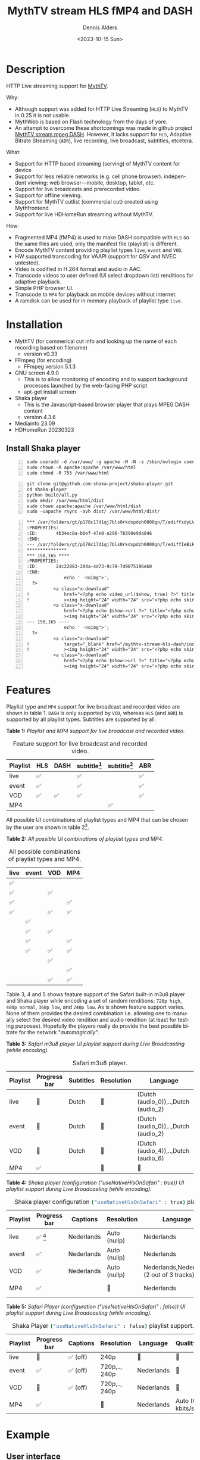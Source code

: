 #+options: ':nil *:t -:t ::t <:t H:3 \n:nil ^:nil arch:headline author:t
#+options: broken-links:nil c:nil creator:nil d:(not "LOGBOOK") date:t e:t
#+options: email:nil f:t inline:t num:t p:nil pri:nil prop:nil stat:t tags:t
#+options: tasks:t tex:t timestamp:t title:t toc:t todo:t |:t
#+title: MythTV stream HLS fMP4 and DASH
#+date: <2023-10-15 Sun>
#+author: Dennis Alders
#+email: (concat "dennis.alders" at-sign "gmail.com")
#+language: en
#+select_tags: export
#+exclude_tags: noexport
#+creator: Emacs 28.2 (Org mode 9.6.10)
#+cite_export:

* Description
:PROPERTIES:
:ID:       465d8cb3-3907-4450-93f9-0d252a18244a
:END:

HTTP Live streaming support for [[https://www.mythtv.org][MythTV]].

Why:
- Although support was added for HTTP Live Streaming (=HLS=) to MythTV in 0.25 it
  is not usable.
- MythWeb is based on Flash technology from the days of yore.
- An attempt to overcome these shortcomings was made in github project [[https://github.com/thecount2a/mythtv-stream-mpeg-dash][MythTV
  stream mpeg DASH]]. However, it lacks support for =HLS=, Adaptive Bitrate
  Streaming (=ABR=), live recording, live broadcast, subtitles, etcetera.

What:
- Support for HTTP based streaming (serving) of MythTV content for device
- Support for less reliable networks (e.g. cell phone browser).
  independent viewing: web browser—mobile, desktop, tablet, etc.
- Support for live broadcasts and prerecorded video.
- Support for offline viewing.
- Support for MythTV cutlist (commercial cut) created using Mythfrontend.
- Support for live HDHomeRun streaming without MythTV.

How:
- Fragmented MP4 (fMP4) is used to make DASH compatible with =HLS= so the same
  files are used, only the manifest file (playlist) is different.
- Encode MythTV content providing playlist types =live=, =event= and =VOD=.
- HW supported transcoding for VAAPI (support for QSV and NVEC untested).
- Video is codified in H.264 format and audio in AAC.
- Transcode videos to user defined (UI select dropdown list) renditions for
  adaptive playback.
- Simple PHP browser UI.
- Transcode to =MP4= for playback on mobile devices without internet.
- A ramdisk can be used for in memory playback of playlist type =live=.

* Installation
:PROPERTIES:
:ID:       e32a386c-b67a-4701-ae52-5c145c18d930
:END:
- MythTV (for commerical cut info and looking up the name of each recording
  based on filename)
  - version v0.33
- FFmpeg (for encoding)
  - FFmpeg version 5.1.3
- GNU screen 4.9.0
  - This is to allow monitoring of encoding and to support
    background processes launched by the web-facing PHP script
  - apt-get install screen
- Shaka player
  - This is the Javascript-based browser player that plays MPEG DASH content
  - version 4.3.6
- Mediainfo 23.09
- HDHomeRun 20230323

** Install Shaka player
:PROPERTIES:
:ID:       1820b442-87b9-4ca9-a764-d91bb97e3a2f
:END:

#+begin_src shell -n
sudo useradd -d /var/www/ -g apache -M -N -s /sbin/nologin usera
sudo chown -R apache:apache /var/www/html
sudo chmod -R 755 /var/www/html
#+end_src


#+begin_src shell -n
git clone git@github.com:shaka-project/shaka-player.git
cd shaka-player
python build/all.py
sudo mkdir /var/www/html/dist
sudo chown apache:apache /var/www/html/dist
sudo -uapache rsync -avh dist/ /var/www/html/dist/
#+end_src

#+begin_src shell -n
*** /var/folders/gt/p178c17d1qj7bls0rkdxpdzh0000gn/T/ediffxdyLVE	2023-11-07 19:35:45.000000000 +0100
:PROPERTIES:
:ID:       4b34ec8a-b0ef-47e0-a296-7b390e9da846
:END:
--- /var/folders/gt/p178c17d1qj7bls0rkdxpdzh0000gn/T/ediffIeBikq	2023-11-07 19:35:47.000000000 +0100
***************
*** 158,165 ****
:PROPERTIES:
:ID:       2dc22883-204a-4d73-9c78-7d9875196eb0
:END:
              echo ' -noimg">';
  ?>
          <a class="x-download"
!             href="<?php echo video_url($show, true) ?>" title="<?php echo t('ASX Stream'); ?>"
!             ><img height="24" width="24" src="<?php echo skin_url ?>/img/play_sm.png" alt="<?php echo t('ASX Stream'); ?>"></a>
          <a class="x-download"
              href="<?php echo $show->url ?>" title="<?php echo t('Direct Download'); ?>"
              ><img height="24" width="24" src="<?php echo skin_url ?>/img/video_sm.png" alt="<?php echo t('Direct Download'); ?>"></a>
--- 158,165 ----
              echo ' -noimg">';
  ?>
          <a class="x-download"
!             target="_blank" href="/mythtv-stream-hls-dash/index.php?filename=<?php echo $show->chanid."_".gmdate('YmdHis', $show->recstartts) ?>" title="<?php echo 'DASH Stream'; ?>"
!             ><img height="24" width="24" src="<?php echo skin_url ?>/img/play_sm.png" alt="<?php echo 'DASH Stream'; ?>"></a>
          <a class="x-download"
              href="<?php echo $show->url ?>" title="<?php echo t('Direct Download'); ?>"
              ><img height="24" width="24" src="<?php echo skin_url ?>/img/video_sm.png" alt="<?php echo t('Direct Download'); ?>"></a>
#+end_src

* Features
:PROPERTIES:
:ID:       b75aeef0-0fd8-4790-91f5-abc7730e1a94
:END:

Playlist type and =MP4= support for live broadcast and recorded video are shown in
table 1. =DASH= is only supported by =VOD=, whereas =HLS= (and =ABR=) is supported by
all playlist types. Subtitles are supported by all.

*Table 1:* /Playlist and MP4 support for live broadcast and recorded video./
#+caption: Feature support for live broadcast and recorded video.
#+label: feature-types
#+attr_latex: :width 350px :options angle=90
| Playlist | HLS | DASH | subtitle[fn:1] | subtitle[fn:2] | ABR |
|----------+-----+------+----------------+----------------+-----|
| live     | ✅  |      | ✅             |                | ✅  |
| event    | ✅  |      | ✅             |                | ✅  |
| VOD      | ✅  | ✅   | ✅             |                | ✅  |
| MP4      |     |      |                | ✅             |     |

All possible UI combinations of playlist types and MP4 that can be chosen by the
user are shown in table 2[fn:3].

*Table 2:* /All possible UI combinations of playlist types and MP4./
#+caption: All possible combinations of playlist types and MP4.
#+label: feature-types
#+attr_latex: :width 350px :options angle=90
| live | event | VOD | MP4 |
|------+-------+-----+-----|
| ✅   |       |     |     |
| ✅   |       | ✅  |     |
| ✅   |       |     | ✅  |
| ✅   |       | ✅  | ✅  |
|      | ✅    |     |     |
|      | ✅    | ✅  |     |
|      | ✅    |     | ✅  |
|      | ✅    | ✅  | ✅  |
|      |       | ✅  |     |
|      |       |     | ✅  |
|      |       | ✅  | ✅  |

Table 3, 4 and 5 shows feature support of the Safari built-in m3u8 player and
Shaka player while encoding a set of random renditions: =720p high=, =480p normal=,
=360p low=, and =240p low=. As is shown feature support varies. None of them
provides the desired combination i.e. allowing one to manually select the
desired video rendition and audio rendition (at least for testing purposes).
Hopefully the players really do provide the best possible bitrate for the
network "/automagically/".

*Table 3:* /Safari m3u8 player UI playlist support during Live Broadcasting (while encoding)./
#+caption: Safari m3u8 player.
#+label: usenativehlsonsafari-true-safari-m3u8e
#+attr_latex: :width 350px :options angle=90
| Playlist | Progress bar | Subtitles | Resolution | Language                             |
|----------+--------------+-----------+------------+--------------------------------------|
| live     | 🔴           | Dutch     | 🔴         | (Dutch (audio_0)),..,Dutch (audio_2) |
| event    | 🔴           | Dutch     | 🔴         | (Dutch (audio_0)),..,Dutch (audio_2) |
| VOD      | 🔴           | Dutch     | 🔴         | (Dutch (audio_4)),..,Dutch (audio_6) |
| MP4      | ✅           |           | 🔴         | 🔴                                   |

*Table 4:* /Shaka player (configuration ("useNativeHlsOnSafari" : true)) UI playlist support during Live Broadcasting (while encoding)./
#+caption: Shaka player configuration src_sh[:exports code]{("useNativeHlsOnSafari" : true)} playlist support.
#+label: usenativehlsonsafari-true-safari-shaka-player
#+attr_latex: :width 350px :options angle=90
| Playlist | Progress bar | Captions   | Resolution   | Language                                   | Quality          |
|----------+--------------+------------+--------------+--------------------------------------------+------------------|
| live     | ✅ [fn:4]    | Nederlands | Auto (nullp) | Nederlands                                 | 🔴               |
| event    | ✅           | Nederlands | Auto (nullp) | Nederlands                                 | 🔴               |
| VOD      | ✅           | Nederlands | Auto (nullp) | Nederlands,Nederlands  (2 out of 3 tracks) | 🔴               |
| MP4      | ✅           |            | 🔴           | Nederlands                                 | Auto (0 kbits/s) |

*Table 5:* /Safari Player (configuration ("useNativeHlsOnSafari" : false)) UI playlist support during Live Broadcasting (while encoding)./
#+caption: Shaka Player src_sh[:exports code]{("useNativeHlsOnSafari" : false)} playlist support.
#+label: usenativehlsonsafari-false-safari-shaka-player
#+attr_latex: :width 350px :options angle=90
| Playlist | Progress bar | Captions  | Resolution    | Language   | Quality          |
|----------+--------------+-----------+---------------+------------+------------------|
| live     | 🔴           | ✅  (off) | 240p          | 🔴         | 🔴               |
| event    | ✅           | ✅  (off) | 720p,.., 240p | Nederlands | 🔴               |
| VOD      | 🔴           | ✅  (off) | 720p,.., 240p | Nederlands | 🔴               |
| MP4      | ✅           |           | 🔴            | Nederlands | Auto (0 kbits/s) |

* Example
:PROPERTIES:
:ID:       9a8352eb-150b-4c83-a0fd-30edde384457
:END:

** User interface
:PROPERTIES:
:ID:       44b7aab1-f15c-4269-9c76-ff103490740d
:END:

Figure 1 shows the user interface of =mythtv-stream-hls-dash= after selecting a
recording in MythWeb.

*Figure 1:* /User interface./
#+CAPTION: User interface
#+ATTR_HTML: :alt User selection :title User selection :align right
#+ATTR_HTML::alt image
#+ATTR_HTML: :width 350px
#+ATTR_LATEX: :width 350px :options angle=90
#+LABEL: user-interface
[[file:screenshots/user-selection.png]]

User interface options:
- Select an available recording from the list box[fn:5].
- Select the =ABR= renditions from the select dropdown list box.
- Select the HW acceleration from the list box.
- Select if the =Cutlist= should be used using the list box[fn:6].
- Select using the checkbox if =Subtitles= should be created.
- Select using the checkboxes if playlist type =live= or =event= should be
  used[fn:7].
- Select using the checkbox if playlist type =VOD= should be used.
- Select using the checkbox if a =MP4= file should be created.
- Press *Encode Video* when you are satisfied with your choices to start
  encoding.

The selections shown in Figure 1 are used in the descriptions below.

** Adaptive Bitrate Streaming
:PROPERTIES:
:ID:       76506860-1bba-4376-b1e1-891f8181d692
:END:

Figure 2 shows the user interface (phone interface) to select the renditions for
Adaptive Bitrate Streaming (ABR). Use Ctrl-Click (Windows), Command-Click
(Apple) to select the renditions.

*Figure 2:* /Adaptive Bitrate UI./
#+CAPTION: Adaptive Bitrate UI
#+ATTR_HTML: :alt Remuxing video :title Remuxing video :align right
#+ATTR_HTML::alt image
#+ATTR_HTML: :width 350px
#+ATTR_LATEX: :width 350px :options angle=90
#+LABEL: adaptive-bitrate-ui
[[file:screenshots/abr.png]]

** Remuxing
:PROPERTIES:
:ID:       23f8752d-7be6-49b5-9137-8f92fd69def2
:END:

Figure 3 shows the user interface while remuxing. The video is remuxed in this
example to an =MP4= container because =Cut Commercials= was selected in Figure 1.

*Figure 3:* /Remuxing UI./
#+CAPTION: Remuxing UI
#+ATTR_HTML: :alt Remuxing video :title Remuxing video :align right
#+ATTR_HTML::alt image
#+ATTR_HTML: :width 350px
#+ATTR_LATEX: :width 350px :options angle=90
#+LABEL: remuxing-video
[[file:screenshots/remuxing-video.png]]

In Figure 3 three buttons are shown below the available recording list box.

The first button =Delete Video Files= basically does what is says[fn:8],

The second status button displays a dynamic message. Figure 3 shows the =Remuxing
Video= percentage.

The third button =Shutdown Lock= can be used to prevent MythTV from shutting down.

** Generating video
:PROPERTIES:
:ID:       95d98a33-0176-4f37-a635-c2f9988422b7
:END:

Figure 4 shows the user interface while encoding the video.

*Figure 4:* /Generating video./
#+CAPTION: Generating video.
#+ATTR_HTML: :alt Generating video :title Generating video :align right
#+ATTR_HTML::alt image
#+ATTR_HTML: :width 350px
#+ATTR_LATEX: :width 350px :options angle=90
#+LABEL: generating-video
[[file:screenshots/encoding-video.png]]

Progress of the encoding is shown on the status button as a percentage and
the time of the video available. When there is about 6 seconds of video
available the player automatically tries to load the video[fn:9].

Next to the =Shutdown Lock= buttons appear dynamically when files become available
on disk. In Figure 4 this is the case for =HLS event= and =HLS VOD=. Select the
button to start streaming the playlist.

Old devices not supporting the Shaka video player of the UI, may still be able
to play media through the buttons provided. The http links can also be used in
your favorite app.

** Status button
:PROPERTIES:
:ID:       5a91dae1-6e17-4c0a-ba7f-566fa21a06c6
:END:

Figure 5 shows what happens in case the status button is selected. This will
trigger a popup message box with a detailed view of the steps involved and the
status thereof.

*Figure 5:* /Status UI./
#+CAPTION: Status UI
#+ATTR_HTML: :alt Status :title Status :align right
#+ATTR_HTML::alt image
#+ATTR_HTML: :width 350px
#+ATTR_LATEX: :width 350px :options angle=90
#+LABEL: status
[[file:screenshots/status-button.png]]

** User interface after encoding
:PROPERTIES:
:ID:       c7963ff4-1ee0-40c5-9d2d-8444518b3743
:END:

Figure 6 shows the interface after encoding is done.

*Figure 6:* /User interface after encoding./
#+CAPTION: User interface
#+ATTR_HTML: :alt User interface :title User Interface :align right
#+ATTR_HTML::alt image
#+LABEL: user-interface
#+ATTR_HTML: :width 350px
#+ATTR_LATEX: :width 350px :options angle=90

[[file:screenshots/encoding-finished.png]]

Two additional buttons appeared in Figure 6 for =Cleanup Video Files=[fn:10] and
=Download MP4=.

Since both playlists =HLS event= and =HLS VOD= basically provide similar user
experience for HLS one may decide to remove the playlist =HLS event= files to
reduce disk space. This is exactly what the =Cleanup Video Files= button does.

The UI also shows a =Download MP4= link as was selected in Figure 1. The latter is
only visible when the encoding has finished and optionally subtitles are mixed
in.

* Generated script
:PROPERTIES:
:ID:       78c95423-4574-4893-b883-6d7f4836b2ca
:END:

After pressing the =Encode Video= in Figure 1 a shell script called =encode.sh=
is generated. For illustration purposes the code for the running example is
shown in separate code blocks below.

** Complete script
:PROPERTIES:
:ID:       1a02094d-b373-4321-9575-7e0ac529b6b9
:END:

blablabla

#+begin_html
  <details>
    <summary>
    Click me
    </summary>

#+begin_src shell -n
cd /var/www/html/hls/10100_20231101212100
/usr/bin/sudo /usr/bin/screen -S 10100_20231101212100_remux -dm /usr/bin/sudo -uapache /usr/bin/bash -c '/usr/bin/echo `date`: remux start > /var/www/html/hls/10100_20231101212100/status.txt;
/usr/bin/sudo -uapache /usr/bin/ffmpeg \
          -y \                                                                                         # Overwrite without asking
          -hwaccel vaapi -vaapi_device /dev/dri/renderD128 -hwaccel_output_format vaapi \              # Use VAAPI Hardware acceleration
          -txt_format text -txt_page 888 \                                                             # extract subtitles from dvb_teletext
          -fix_sub_duration \                                                                          # avoid overlap of subtitles
          -i /mnt/mythtv2/store//10100_20231101212100.ts \                                             # input file recorded with HDHomeRun
          -c copy \                                                                                    # use encoder copy for video and audio
          -c:s mov_text \                                                                              # set subtitle codec to mov_text
          /var/www/html/hls/10100_20231101212100/video.mp4 && \                                        # output file in mp4 format
/usr/bin/echo `date`: remux finish success >> /var/www/html/hls/10100_20231101212100/status.txt || \
/usr/bin/echo `date`: remux finish failed >> /var/www/html/hls/10100_20231101212100/status.txt'
while [ ! "`/usr/bin/cat /var/www/html/hls/10100_20231101212100/status.txt | /usr/bin/grep 'remux finish success'`" ] ; \
do \
    sleep 1; \
done
(while [ ! -f "/var/www/html/hls/10100_20231101212100/master_event.m3u8" ] ;
 do
        /usr/bin/inotifywait -e close_write --include "master_event.m3u8"  /var/www/html/hls/10100_20231101212100;
 done;
    /usr/bin/sudo -uapache /usr/bin/sed -i -E 's/(#EXT-X-VERSION:7)/\1\n#EXT-X-MEDIA:TYPE=SUBTITLES,GROUP-ID="subtitles",NAME="Dutch",DEFAULT=YES,FORCED=NO,AUTOSELECT=YES,URI="sub_0_vtt.m3u8",LANGUAGE="dut"/' /var/www/html/hls/10100_20231101212100/master_event.m3u8;
    /usr/bin/sudo -uapache /usr/bin/sed -i -E 's/(#EXT-X-VERSION:7)/\1\n#EXT-X-START:TIME-OFFSET=0/' /var/www/html/hls/10100_20231101212100/master_event.m3u8;
    /usr/bin/sudo -uapache /usr/bin/sed -i -E 's/(#EXT-X-STREAM.*)/\1,SUBTITLES="subtitles"/'  /var/www/html/hls/10100_20231101212100/master_event.m3u8; /usr/bin/sudo -uapache /usr/bin/sudo sed -r '/(#EXT-X-STREAM-INF:BANDWIDTH=[0-9]+\,CODECS)/{N;d;}' -i /var/www/html/hls/10100_20231101212100/master_event.m3u8;) &
(while [ ! -f "/var/www/html/vod/10100_20231101212100/master_vod.m3u8" ] ;
 do
        /usr/bin/inotifywait -e close_write --include "master_vod.m3u8" /var/www/html/vod/10100_20231101212100;
 done;
    /usr/bin/sudo -uapache /usr/bin/sed -i -E 's/(#EXT-X-VERSION:7)/\1\n#EXT-X-MEDIA:TYPE=SUBTITLES,GROUP-ID="subtitles",NAME="Dutch",DEFAULT=YES,FORCED=NO,AUTOSELECT=YES,URI="sub_0_vtt.m3u8",LANGUAGE="dut"/' /var/www/html/vod/10100_20231101212100/master_vod.m3u8;
    /usr/bin/sudo -uapache /usr/bin/sed -i -E 's/(#EXT-X-VERSION:7)/\1\n#EXT-X-START:TIME-OFFSET=0/' /var/www/html/vod/10100_20231101212100/master_vod.m3u8;
    /usr/bin/sudo -uapache /usr/bin/sed -i -E 's/(#EXT-X-STREAM.*)/\1,SUBTITLES="subtitles"/' /var/www/html/vod/10100_20231101212100/master_vod.m3u8;
    /usr/bin/sudo -uapache /usr/bin/sed -i -E 's/(#EXT-X-MEDIA:TYPE=AUDIO,GROUP-ID="group_A1")/\1,LANGUAGE="dut"/' /var/www/html/vod/10100_20231101212100/master_vod.m3u8;) &
/usr/bin/sudo -uapache /usr/bin/bash -c '/usr/bin/echo `date`: encode start >> /var/www/html/hls/10100_20231101212100/status.txt';
/usr/bin/sudo -uapache /usr/bin/mkdir -p /var/www/html/vod/10100_20231101212100;

/usr/bin/sudo -uapache /usr/bin/mkdir -p /var/www/html/hls/10100_20231101212100;
cd /var/www/html/hls/;
/usr/bin/sudo -uapache /usr/bin/ffmpeg \
    -fix_sub_duration \
    -txt_format text -txt_page 888 \
    -hwaccel vaapi -vaapi_device /dev/dri/renderD128 -hwaccel_output_format vaapi \
     \
     \
    -f concat -async 1 -safe 0 -i /var/www/html/hls/10100_20231101212100/cutlist.txt \
    -progress 10100_20231101212100/progress-log.txt \
    -live_start_index 0 \
    -force_key_frames "expr:gte(t,n_forced*2)" \
    -filter_complex "[0:v]split=3[v1][v2][v3];[v1]scale_vaapi=w=1280:h=720[v1out];[v2]scale_vaapi=w=854:h=480[v2out];[v3]scale_vaapi=w=640:h=360[v3out]" \
    -map [v1out] -c:v:0 \
        h264_vaapi \
        -b:v:0 3200k \
        -maxrate:v:0 3200k \
        -bufsize:v:0 1.5*3200k \
        -crf 23 \
        -preset veryslow \
        -g 48 \
        -keyint_min 48 \
        -sc_threshold 0 \
        -flags +global_header \
    -map [v2out] -c:v:1 \
        h264_vaapi \
        -b:v:1 1600k \
        -maxrate:v:1 1600k \
        -bufsize:v:1 1.5*1600k \
        -crf 23 \
        -preset veryslow \
        -g 48 \
        -keyint_min 48 \
        -sc_threshold 0 \
        -flags +global_header \
    -map [v3out] -c:v:2 \
        h264_vaapi \
        -b:v:2 900k \
        -maxrate:v:2 900k \
        -bufsize:v:2 1.5*900k \
        -crf 23 \
        -preset veryslow \
        -g 48 \
        -keyint_min 48 \
        -sc_threshold 0 \
        -flags +global_header \
 \
    -map a:0 -c:a:0 aac -b:a:0 128k -ac 2 \
        -metadata:s:a:0 language=dut \
 \
    -map 0:s:0? -c:s webvtt \
    -f tee \
        "[select=\'a:0,v:0,v:1,v:2\': \
          f=dash: \
          seg_duration=2: \
          hls_playlist=true: \
          single_file=true: \
          adaptation_sets=\'id=0,streams=a id=1,streams=v\' : \
          media_seg_name=\'stream_vod_$RepresentationID$-$Number%05d$.$ext$\': \
          hls_master_name=master_vod.m3u8]../vod/10100_20231101212100/manifest_vod.mpd| \
         [select=\'v:0,s:0\': \
          strftime=1: \
          hls_flags=+independent_segments+iframes_only: \
          hls_time=2: \
          hls_playlist_type=event: \
          hls_segment_type=fmp4: \
          var_stream_map=\'v:0,s:0,sgroup:subtitle\': \
          hls_segment_filename=\'/dev/null\']../vod/10100_20231101212100/sub_%v.m3u8| \
          [select=\'v:0,a:0\': \
          f=mp4: \
          movflags=+faststart]10100_20231101212100/10100_20231101212100.mp4| \
          [select=\'s:0\']10100_20231101212100/subtitles.vtt| \
          /dev/null| \
          [select=\'a:0,v:0,v:1,v:2\': \
          f=hls: \
          hls_time=2: \
          hls_playlist_type=event: \
          hls_flags=+independent_segments+iframes_only: \
          hls_segment_type=fmp4: \
          var_stream_map=\'a:0,agroup:aac,language:dut,name:aac_0_128k v:0,agroup:aac,name:720p_3200 v:1,agroup:aac,name:480p_1600 v:2,agroup:aac,name:360p_900\': \
          master_pl_name=master_event.m3u8: \
          hls_segment_filename=10100_20231101212100/stream_event_%v_data%02d.m4s]10100_20231101212100/stream_event_%v.m3u8| \
         [select=\'v:0,s:0\': \
          strftime=1: \
          f=hls: \
          hls_flags=+independent_segments+program_date_time: \
          hls_time=2: \
          hls_playlist_type=event: \
          hls_segment_type=fmp4: \
          var_stream_map=\'v:0,s:0,sgroup:subtitle\': \
          hls_segment_filename=\'/dev/null\']10100_20231101212100/sub_%v.m3u8" \
2>>/tmp/ffmpeg-hls-10100_20231101212100.log && \
/usr/bin/sudo -uapache /usr/bin/bash -c '/usr/bin/echo `date`: encode finish success >> /var/www/html/hls/10100_20231101212100/status.txt' || \
/usr/bin/sudo -uapache /usr/bin/bash -c '/usr/bin/echo `date`: encode finish failed >> /var/www/html/hls/10100_20231101212100/status.txt'
while [ ! "`/usr/bin/cat /var/www/html/hls/10100_20231101212100/status.txt | /usr/bin/grep 'encode finish success'`" ] ;
do
    sleep 1;
done
cd /var/www/html/hls/10100_20231101212100;
/usr/bin/sudo -uapache /usr/bin/bash -c '/usr/bin/echo `date`: subtitle_merge start >> /var/www/html/hls/10100_20231101212100/status.txt';
cd /var/www/html/hls/10100_20231101212100;
/usr/bin/sudo -uapache /usr/bin/ffmpeg \
    -i 10100_20231101212100.mp4 \
    -i subtitles.vtt \
    -c:s mov_text -metadata:s:s:0 language=dut -disposition:s:0 default \
    -c:v copy \
    -c:a copy \
    10100_20231101212100.tmp.mp4 \
2>>/tmp/ffmpeg-subtitle-merge-hls-10100_20231101212100.log && \
/usr/bin/sudo -uapache /usr/bin/bash -c '/usr/bin/echo `date`: subtitle_merge success >> /var/www/html/hls/10100_20231101212100/status.txt' || \
/usr/bin/sudo -uapache /usr/bin/bash -c '/usr/bin/echo `date`: subtitle_merge failed >> /var/www/html/hls/10100_20231101212100/status.txt';
/usr/bin/sudo /usr/bin/mv -f 10100_20231101212100.tmp.mp4 10100_20231101212100.mp4
while [ ! "`/usr/bin/cat /var/www/html/hls/10100_20231101212100/status.txt | /usr/bin/grep 'encode finish success'`" ] ;
do
    sleep 1;
done
/usr/bin/sudo /usr/bin/rm /var/www/html/hls/10100_20231101212100/video.mp4
sleep 3 && /usr/bin/sudo /usr/bin/screen -ls 10100_20231101212100_encode  | /usr/bin/grep -E '\s+[0-9]+.' | /usr/bin/awk '{print $1}' - | while read s; do /usr/bin/sudo /usr/bin/screen -XS $s quit; done
#+end_src

  </details>
#+end_html

blablabla

** Remuxing
:PROPERTIES:
:ID:       52296037-93f1-4f02-9bdb-675cf7691b08
:END:

The user in Figure 1 selected =Cut Commercials=. This requires the input video to
be remuxed to a =MP4= container. The code block below shows in detail how this is
done.

An =MP4= container allows FFmpeg to use the =concat demuxer= later in the
script[fn:11].

#+begin_src shell -n
cd /var/www/html/hls/10100_20231101212100
/usr/bin/sudo /usr/bin/screen -S 10100_20231101212100_remux -dm /usr/bin/sudo -uapache /usr/bin/bash -c '/usr/bin/echo `date`: remux start > /var/www/html/hls/10100_20231101212100/status.txt;
/usr/bin/sudo -uapache /usr/bin/ffmpeg \
          -y \                                                                                         # Overwrite without asking
          -hwaccel vaapi -vaapi_device /dev/dri/renderD128 -hwaccel_output_format vaapi \              # Use VAAPI Hardware acceleration
          -txt_format text -txt_page 888 \                                                             # extract subtitles from dvb_teletext
          -fix_sub_duration \                                                                          # avoid overlap of subtitles
          -i /mnt/mythtv2/store//10100_20231101212100.ts \                                             # input file recorded with HDHomeRun
          -c copy \                                                                                    # use encoder copy for video and audio
          -c:s mov_text \                                                                              # set subtitle codec to mov_text
          /var/www/html/hls/10100_20231101212100/video.mp4 && \                                        # output file in mp4 format
/usr/bin/echo `date`: remux finish success >> /var/www/html/hls/10100_20231101212100/status.txt || \
/usr/bin/echo `date`: remux finish failed >> /var/www/html/hls/10100_20231101212100/status.txt'
while [ ! "`/usr/bin/cat /var/www/html/hls/10100_20231101212100/status.txt | /usr/bin/grep 'remux finish success'`" ] ; \
do \
    sleep 1; \
done
#+end_src

** Adapt playlist =master_event.m3u8= file when created for handling subtitles
:PROPERTIES:
:ID:       1c41d2a9-1f1d-4214-8d93-89c63da02a6f
:END:

Adapt the playlist =master_event.m3u8= file for subtitles as soon as the file is
created by FFmpeg some time in the future:

#+begin_src shell +n
(while [ ! -f "/var/www/html/hls/10100_20231101212100/master_event.m3u8" ] ;
 do
        /usr/bin/inotifywait -e close_write --include "master_event.m3u8"  /var/www/html/hls/10100_20231101212100;
 done;
    /usr/bin/sudo -uapache /usr/bin/sed -i -E 's/(#EXT-X-VERSION:7)/\1\n#EXT-X-MEDIA:TYPE=SUBTITLES,GROUP-ID="subtitles",NAME="Dutch",DEFAULT=YES,FORCED=NO,AUTOSELECT=YES,URI="sub_0_vtt.m3u8",LANGUAGE="dut"/' /var/www/html/hls/10100_20231101212100/master_event.m3u8;
    /usr/bin/sudo -uapache /usr/bin/sed -i -E 's/(#EXT-X-VERSION:7)/\1\n#EXT-X-START:TIME-OFFSET=0/' /var/www/html/hls/10100_20231101212100/master_event.m3u8;
    /usr/bin/sudo -uapache /usr/bin/sed -i -E 's/(#EXT-X-STREAM.*)/\1,SUBTITLES="subtitles"/'  /var/www/html/hls/10100_20231101212100/master_event.m3u8; /usr/bin/sudo -uapache /usr/bin/sudo sed -r '/(#EXT-X-STREAM-INF:BANDWIDTH=[0-9]+\,CODECS)/{N;d;}' -i /var/www/html/hls/10100_20231101212100/master_event.m3u8;) &
#+end_src

** Adapt playlist *master_vod.m3u8* file when created for handling subtitles
:PROPERTIES:
:ID:       0be38d35-c457-426f-8812-6ce6483aa593
:END:

Adapt the playlist =master_vod.m3u8= file for subtitles as soon as the file is
created by FFmpeg some time in the future:

Add language information to the =master_vod.m3u8= file as it is created by FFmpeg
some time in the future:

#+begin_src shell +n
(while [ ! -f "/var/www/html/vod/10100_20231101212100/master_vod.m3u8" ] ;
 do
        /usr/bin/inotifywait -e close_write --include "master_vod.m3u8" /var/www/html/vod/10100_20231101212100;
 done;
    /usr/bin/sudo -uapache /usr/bin/sed -i -E 's/(#EXT-X-VERSION:7)/\1\n#EXT-X-MEDIA:TYPE=SUBTITLES,GROUP-ID="subtitles",NAME="Dutch",DEFAULT=YES,FORCED=NO,AUTOSELECT=YES,URI="sub_0_vtt.m3u8",LANGUAGE="dut"/' /var/www/html/vod/10100_20231101212100/master_vod.m3u8;
    /usr/bin/sudo -uapache /usr/bin/sed -i -E 's/(#EXT-X-VERSION:7)/\1\n#EXT-X-START:TIME-OFFSET=0/' /var/www/html/vod/10100_20231101212100/master_vod.m3u8;
    /usr/bin/sudo -uapache /usr/bin/sed -i -E 's/(#EXT-X-STREAM.*)/\1,SUBTITLES="subtitles"/' /var/www/html/vod/10100_20231101212100/master_vod.m3u8;
    /usr/bin/sudo -uapache /usr/bin/sed -i -E 's/(#EXT-X-MEDIA:TYPE=AUDIO,GROUP-ID="group_A1")/\1,LANGUAGE="dut"/' /var/www/html/vod/10100_20231101212100/master_vod.m3u8;) &
#+end_src

** FFmpeg encoding
:PROPERTIES:
:ID:       9dcf9137-45c8-4e0f-93e0-f09ed28ab771
:END:

The major part of the encoding is done in one FFmpeg command utilizing
=filter_complex= and =tee= to the max. This code block starts the actual encoding
and waits until it is finished:

#+begin_src shell +n
/usr/bin/sudo -uapache /usr/bin/mkdir -p /var/www/html/hls/10100_20231101212100;
cd /var/www/html/hls/;
/usr/bin/sudo -uapache /usr/bin/ffmpeg \
    -fix_sub_duration \
    -txt_format text -txt_page 888 \
    -hwaccel vaapi -vaapi_device /dev/dri/renderD128 -hwaccel_output_format vaapi \
     \
     \
    -f concat -async 1 -safe 0 -i /var/www/html/hls/10100_20231101212100/cutlist.txt \  # Use cutlist
    -progress 10100_20231101212100/progress-log.txt \                                   # Track progress of encoding
    -live_start_index 0 \                                                               # Segment index to start live streams at
    -force_key_frames "expr:gte(t,n_forced*2)" \                                        # Fixed key frame interval is needed to avoid variable segment duration.
    -filter_complex "[0:v]split=3[v1][v2][v3];[v1]scale_vaapi=w=1280:h=720[v1out];[v2]scale_vaapi=w=854:h=480[v2out];[v3]scale_vaapi=w=640:h=360[v3out]" \ # Resize A Video To Multiple Resolutions
    -map [v1out] -c:v:0 \                                                               # Rendition 1
        h264_vaapi \                                                                    # Use H264 VAAPI (Video Acceleration API) hardware acceleration
        -b:v:0 3200k \                                                                  # Transcode Video 1 to a user selected bitrate
        -maxrate:v:0 3200k \                                                            # Maximum bitrate
        -bufsize:v:0 1.5*3200k \                                                        # Buffer size
        -crf 23 \                                                                       #
        -preset veryslow \                                                              #
        -g 48 \                                                                         # Set key frame placement
        -keyint_min 48 \                                                                # Set minimum interval between IDR-frame
        -sc_threshold 0 \                                                               # Sets the threshold for the scene change detection.
        -flags +global_header \                                                         # Set global header in the bitstream.
    -map [v2out] -c:v:1 \                                                               # Rendition 2
        h264_vaapi \                                                                    # Use H264 VAAPI (Video Acceleration API) hardware acceleration
        -b:v:1 1600k \                                                                  # Transcode Video 2 to a derived lower resolution based on a user selected bitrate
        -maxrate:v:1 1600k \                                                            # Maximum bitrate
        -bufsize:v:1 1.5*1600k \                                                        # Buffer size
        -crf 23 \
        -preset veryslow \
        -g 48 \
        -keyint_min 48 \
        -sc_threshold 0 \
        -flags +global_header \
    -map [v3out] -c:v:2 \
        h264_vaapi \
        -b:v:2 900k \
        -maxrate:v:2 900k \
        -bufsize:v:2 1.5*900k \
        -crf 23 \
        -preset veryslow \
        -g 48 \
        -keyint_min 48 \
        -sc_threshold 0 \
        -flags +global_header \
 \
    -map a:0 -c:a:0 aac -b:a:0 128k -ac 2 \
        -metadata:s:a:0 language=dut \
 \
    -map 0:s:0? -c:s webvtt \
    -f tee \
        "[select=\'a:0,v:0,v:1,v:2\': \
          f=dash: \
          seg_duration=2: \
          hls_playlist=true: \
          single_file=true: \
          adaptation_sets=\'id=0,streams=a id=1,streams=v\' : \
          media_seg_name=\'stream_vod_$RepresentationID$-$Number%05d$.$ext$\': \
          hls_master_name=master_vod.m3u8]../vod/10100_20231101212100/manifest_vod.mpd| \
         [select=\'v:0,s:0\': \
          strftime=1: \
          hls_flags=+independent_segments+iframes_only: \
          hls_time=2: \
          hls_playlist_type=event: \
          hls_segment_type=fmp4: \
          var_stream_map=\'v:0,s:0,sgroup:subtitle\': \
          hls_segment_filename=\'/dev/null\']../vod/10100_20231101212100/sub_%v.m3u8| \
          [select=\'v:0,a:0\': \
          f=mp4: \
          movflags=+faststart]10100_20231101212100/10100_20231101212100.mp4| \
          [select=\'s:0\']10100_20231101212100/subtitles.vtt| \
          /dev/null| \
          [select=\'a:0,v:0,v:1,v:2\': \
          f=hls: \
          hls_time=2: \
          hls_playlist_type=event: \
          hls_flags=+independent_segments+iframes_only: \
          hls_segment_type=fmp4: \
          var_stream_map=\'a:0,agroup:aac,language:dut,name:aac_0_128k v:0,agroup:aac,name:720p_3200 v:1,agroup:aac,name:480p_1600 v:2,agroup:aac,name:360p_900\': \
          master_pl_name=master_event.m3u8: \
          hls_segment_filename=10100_20231101212100/stream_event_%v_data%02d.m4s]10100_20231101212100/stream_event_%v.m3u8| \
         [select=\'v:0,s:0\': \
          strftime=1: \
          f=hls: \
          hls_flags=+independent_segments+program_date_time: \
          hls_time=2: \
          hls_playlist_type=event: \
          hls_segment_type=fmp4: \
          var_stream_map=\'v:0,s:0,sgroup:subtitle\': \
          hls_segment_filename=\'/dev/null\']10100_20231101212100/sub_%v.m3u8" \
2>>/tmp/ffmpeg-hls-10100_20231101212100.log && \
/usr/bin/sudo -uapache /usr/bin/bash -c '/usr/bin/echo `date`: encode finish success >> /var/www/html/hls/10100_20231101212100/status.txt' || \
/usr/bin/sudo -uapache /usr/bin/bash -c '/usr/bin/echo `date`: encode finish failed >> /var/www/html/hls/10100_20231101212100/status.txt'
while [ ! "`/usr/bin/cat /var/www/html/hls/10100_20231101212100/status.txt | /usr/bin/grep 'encode finish success'`" ] ;
do
    sleep 1;
done
#+end_src

** Postprocessing mix subtitles in MP4
:PROPERTIES:
:ID:       ef3d7f31-cd1e-4d3f-9a8a-742da904620b
:END:

#+begin_src shell +n
cd /var/www/html/hls/10100_20231101212100;
/usr/bin/sudo -uapache /usr/bin/bash -c '/usr/bin/echo `date`: subtitle_merge start >> /var/www/html/hls/10100_20231101212100/status.txt';
cd /var/www/html/hls/10100_20231101212100;
/usr/bin/sudo -uapache /usr/bin/ffmpeg \
    -i 10100_20231101212100.mp4 \
    -i subtitles.vtt \
    -c:s mov_text -metadata:s:s:0 language=dut -disposition:s:0 default \
    -c:v copy \
    -c:a copy \
    10100_20231101212100.tmp.mp4 \
2>>/tmp/ffmpeg-subtitle-merge-hls-10100_20231101212100.log && \
/usr/bin/sudo -uapache /usr/bin/bash -c '/usr/bin/echo `date`: subtitle_merge success >> /var/www/html/hls/10100_20231101212100/status.txt' || \
/usr/bin/sudo -uapache /usr/bin/bash -c '/usr/bin/echo `date`: subtitle_merge failed >> /var/www/html/hls/10100_20231101212100/status.txt';
/usr/bin/sudo /usr/bin/mv -f 10100_20231101212100.tmp.mp4 10100_20231101212100.mp4
while [ ! "`/usr/bin/cat /var/www/html/hls/10100_20231101212100/status.txt | /usr/bin/grep 'encode finish success'`" ] ;
do
    sleep 1;
done
/usr/bin/sudo /usr/bin/rm /var/www/html/hls/10100_20231101212100/video.mp4
sleep 3 && /usr/bin/sudo /usr/bin/screen -ls 10100_20231101212100_encode  | /usr/bin/grep -E '\s+[0-9]+.' | /usr/bin/awk '{print $1}' - | while read s; do /usr/bin/sudo /usr/bin/screen -XS $s quit; done
#+end_src

* Appendix
:PROPERTIES:
:ID:       6bb99dfc-33a0-4fff-b020-b971b04b6516
:END:
** Credits
:PROPERTIES:
:ID:       ba20e848-8512-4d4a-906b-3804bd04c03d
:END:

I would like to thank the [[https://github.com/thecount2a/mythtv-stream-mpeg-dash][MythTV stream mpeg DASH]] project for giving me the
inspiration!

** License
:PROPERTIES:
:ID:       d3bf371e-0611-4e10-a5fb-04004f046ab0
:END:

MythTV-stream-hls-dash is licensed under the GPLv3, see LICENSE for details.

** Patches
:PROPERTIES:
:ID:       c9f4af00-b166-42c9-982d-0b85490f1559
:END:

I love contributions! Patches are welcome!

* Footnotes
:PROPERTIES:
:ID:       88e5bb8f-808f-4944-9533-3b4195016f43
:END:

[fn:1] /Realtime./

[fn:2] /After /Post-processing./

[fn:3] /All can be combined with/ =ABR=, =Cut commercials= /and/ =subtitles= /selection/.

[fn:4] /One minute of playback./

[fn:5] /Leave as is since we are defining the settings for this recording./

[fn:12] /This option is only visible when subtitles are available in the video file./

[fn:6] /This option is only visible in the UI when a/ =Cutlist= /is defined in MythTV./

[fn:7] /Either one of the two or none at all./

[fn:8] /This will not delete any file from MythTV or change the MySQL database. All files can be recreated as long as the recording is available in MythTV./

[fn:9] /Automatic loading currently only works for live streaming. If no still of the video is shown after 30 seconds, as the case in this example, reload the browser page and start the video for viewing./

[fn:10] /This button is only shown when both playlist types/ =event= /and/ =VOD= /were selected as shown in Figure 1./

[fn:11] /The/ =cutlist= /itself was defined in MythTV which is translated into the
inpoint's and outpoint's of the/ =cutlist= /for the video./
